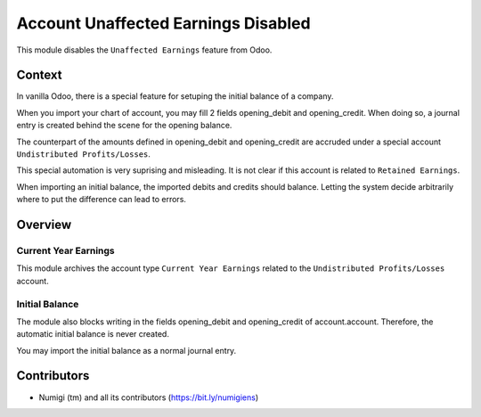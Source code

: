 Account Unaffected Earnings Disabled
====================================
This module disables the ``Unaffected Earnings`` feature from Odoo.

Context
-------
In vanilla Odoo, there is a special feature for setuping the initial balance of a company.

When you import your chart of account, you may fill 2 fields opening_debit and opening_credit.
When doing so, a journal entry is created behind the scene for the opening balance.

The counterpart of the amounts defined in opening_debit and opening_credit are accruded
under a special account ``Undistributed Profits/Losses``.

This special automation is very suprising and misleading.
It is not clear if this account is related to ``Retained Earnings``.

When importing an initial balance, the imported debits and credits should balance.
Letting the system decide arbitrarily where to put the difference can lead to errors.

Overview
--------

Current Year Earnings
~~~~~~~~~~~~~~~~~~~~~
This module archives the account type ``Current Year Earnings`` related to
the ``Undistributed Profits/Losses`` account.

Initial Balance
~~~~~~~~~~~~~~~
The module also blocks writing in the fields opening_debit and opening_credit of account.account.
Therefore, the automatic initial balance is never created.

You may import the initial balance as a normal journal entry.

Contributors
------------
* Numigi (tm) and all its contributors (https://bit.ly/numigiens)
